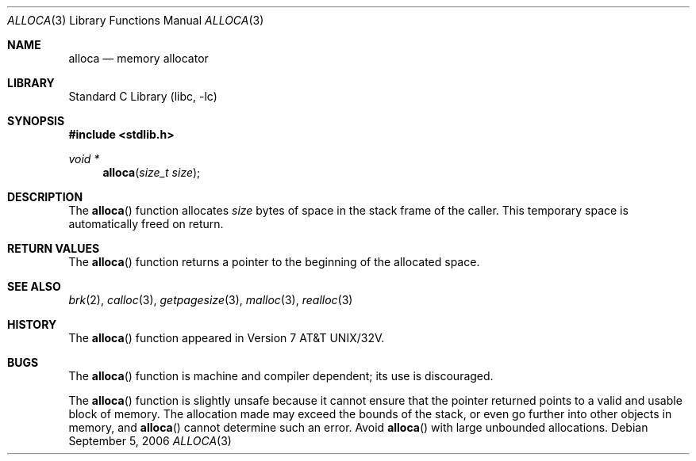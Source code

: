 .\" Copyright (c) 1980, 1991, 1993
.\"	The Regents of the University of California.  All rights reserved.
.\"
.\" Redistribution and use in source and binary forms, with or without
.\" modification, are permitted provided that the following conditions
.\" are met:
.\" 1. Redistributions of source code must retain the above copyright
.\"    notice, this list of conditions and the following disclaimer.
.\" 2. Redistributions in binary form must reproduce the above copyright
.\"    notice, this list of conditions and the following disclaimer in the
.\"    documentation and/or other materials provided with the distribution.
.\" 4. Neither the name of the University nor the names of its contributors
.\"    may be used to endorse or promote products derived from this software
.\"    without specific prior written permission.
.\"
.\" THIS SOFTWARE IS PROVIDED BY THE REGENTS AND CONTRIBUTORS ``AS IS'' AND
.\" ANY EXPRESS OR IMPLIED WARRANTIES, INCLUDING, BUT NOT LIMITED TO, THE
.\" IMPLIED WARRANTIES OF MERCHANTABILITY AND FITNESS FOR A PARTICULAR PURPOSE
.\" ARE DISCLAIMED.  IN NO EVENT SHALL THE REGENTS OR CONTRIBUTORS BE LIABLE
.\" FOR ANY DIRECT, INDIRECT, INCIDENTAL, SPECIAL, EXEMPLARY, OR CONSEQUENTIAL
.\" DAMAGES (INCLUDING, BUT NOT LIMITED TO, PROCUREMENT OF SUBSTITUTE GOODS
.\" OR SERVICES; LOSS OF USE, DATA, OR PROFITS; OR BUSINESS INTERRUPTION)
.\" HOWEVER CAUSED AND ON ANY THEORY OF LIABILITY, WHETHER IN CONTRACT, STRICT
.\" LIABILITY, OR TORT (INCLUDING NEGLIGENCE OR OTHERWISE) ARISING IN ANY WAY
.\" OUT OF THE USE OF THIS SOFTWARE, EVEN IF ADVISED OF THE POSSIBILITY OF
.\" SUCH DAMAGE.
.\"
.\"     @(#)alloca.3	8.1 (Berkeley) 6/4/93
.\" $FreeBSD: src/lib/libc/stdlib/alloca.3,v 1.13.10.1.6.1 2010/12/21 17:09:25 kensmith Exp $
.\"
.Dd September 5, 2006
.Dt ALLOCA 3
.Os
.Sh NAME
.Nm alloca
.Nd memory allocator
.Sh LIBRARY
.Lb libc
.Sh SYNOPSIS
.In stdlib.h
.Ft void *
.Fn alloca "size_t size"
.Sh DESCRIPTION
The
.Fn alloca
function
allocates
.Fa size
bytes of space in the stack frame of the caller.
This temporary space is automatically freed on
return.
.Sh RETURN VALUES
The
.Fn alloca
function returns a pointer to the beginning of the allocated space.
.Sh SEE ALSO
.Xr brk 2 ,
.Xr calloc 3 ,
.Xr getpagesize 3 ,
.Xr malloc 3 ,
.Xr realloc 3
.Sh HISTORY
The
.Fn alloca
function appeared in
.At 32v .
.\" .Bx ?? .
.\" The function appeared in 32v, pwb and pwb.2 and in 3bsd 4bsd
.\" The first man page (or link to a man page that I can find at the
.\" moment is 4.3...
.Sh BUGS
The
.Fn alloca
function
is machine and compiler dependent;
its use is discouraged.
.Pp
The
.Fn alloca
function is slightly unsafe because it cannot ensure that the pointer
returned points to a valid and usable block of memory.
The allocation made may exceed the bounds of the stack, or even go
further into other objects in memory, and
.Fn alloca
cannot determine such an error.
Avoid
.Fn alloca
with large unbounded allocations.
